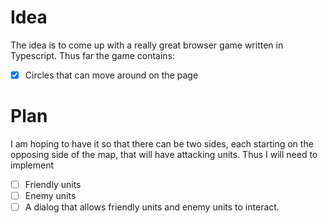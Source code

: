 
* Idea
The idea is to come up with a really great browser game written in Typescript.
Thus far the game contains:
- [X] Circles that can move around on the page

* Plan
I am hoping to have it so that there can be two sides, each starting on the
opposing side of the map, that will have attacking units. Thus I will need to
implement
- [ ] Friendly units
- [ ] Enemy units
- [ ] A dialog that allows friendly units and enemy units to interact.

